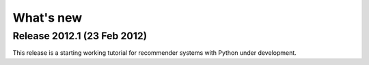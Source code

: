 What's new
===========

Release 2012.1 (23 Feb 2012)
----------------------------

This release is a starting working tutorial for
recommender systems with Python under development.
